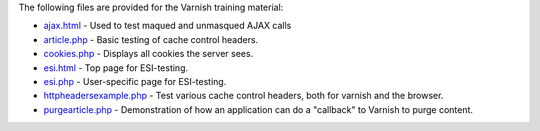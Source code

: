 The following files are provided for the Varnish training material:

* `<ajax.html>`_ - Used to test maqued and unmasqued AJAX calls 
* `<article.php>`_ - Basic testing of cache control headers.
* `<cookies.php>`_ - Displays all cookies the server sees.
* `<esi.html>`_ - Top page for ESI-testing.
* `<esi.php>`_ - User-specific page for ESI-testing.
* `<httpheadersexample.php>`_ - Test various cache control headers, both
  for varnish and the browser.
* `<purgearticle.php>`_ - Demonstration of how an application can do a
  "callback" to Varnish to purge content.
